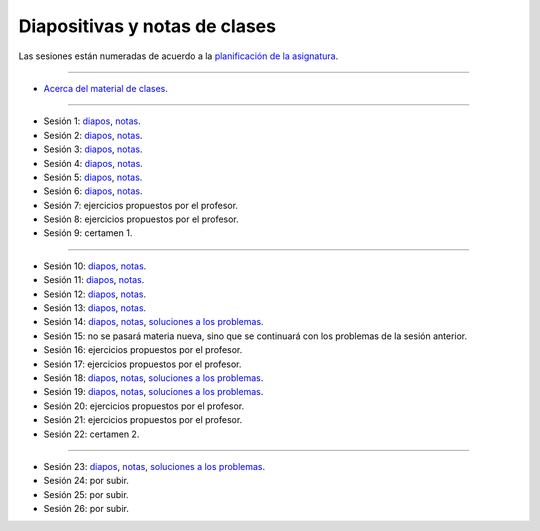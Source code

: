 Diapositivas y notas de clases
==============================

Las sesiones están numeradas
de acuerdo a la `planificación de la asignatura`_.

.. _planificación de la asignatura: https://spreadsheets.google.com/ccc?key=0Ake0OLr39mnXdGVncUxOYVUtMkVsQjEwc2FWdnVKRlE&hl=es&authkey=CJaQqdYN

----

* `Acerca del material de clases <../_static/00-notas.pdf>`_.

----

* Sesión 1: diapos__, notas__.

  .. __: http://csrg.inf.utfsm.cl/~rbonvall/diapos/01-diapos.pdf
  .. __: http://csrg.inf.utfsm.cl/~rbonvall/diapos/01-notas.pdf

* Sesión 2: diapos__, notas__.

  .. __: http://csrg.inf.utfsm.cl/~rbonvall/diapos/02-diapos.pdf
  .. __: http://csrg.inf.utfsm.cl/~rbonvall/diapos/02-notas.pdf

* Sesión 3: diapos__, notas__.

  .. __: http://csrg.inf.utfsm.cl/~rbonvall/diapos/03-diapos.pdf
  .. __: http://csrg.inf.utfsm.cl/~rbonvall/diapos/03-notas.pdf

* Sesión 4: diapos__, notas__.

  .. __: http://csrg.inf.utfsm.cl/~rbonvall/diapos/04-diapos.pdf
  .. __: http://csrg.inf.utfsm.cl/~rbonvall/diapos/04-notas.pdf

* Sesión 5: diapos__, notas__.

  .. __: http://csrg.inf.utfsm.cl/~rbonvall/diapos/05-diapos.pdf
  .. __: http://csrg.inf.utfsm.cl/~rbonvall/diapos/05-notas.pdf

* Sesión 6: diapos__, notas__.

  .. __: http://csrg.inf.utfsm.cl/~rbonvall/diapos/06-diapos.pdf
  .. __: http://csrg.inf.utfsm.cl/~rbonvall/diapos/06-notas.pdf

* Sesión 7: ejercicios propuestos por el profesor.
* Sesión 8: ejercicios propuestos por el profesor.
* Sesión 9: certamen 1.

----

* Sesión 10: diapos__, notas__.

  .. __: http://csrg.inf.utfsm.cl/~rbonvall/diapos/10-diapos.pdf
  .. __: http://csrg.inf.utfsm.cl/~rbonvall/diapos/10-notas.pdf

* Sesión 11: diapos__, notas__.

  .. __: http://csrg.inf.utfsm.cl/~rbonvall/diapos/11-diapos.pdf
  .. __: http://csrg.inf.utfsm.cl/~rbonvall/diapos/11-notas.pdf

* Sesión 12: diapos__, notas__.

  .. __: http://csrg.inf.utfsm.cl/~rbonvall/diapos/12-diapos.pdf
  .. __: http://csrg.inf.utfsm.cl/~rbonvall/diapos/12-notas.pdf

* Sesión 13: diapos__, notas__.

  .. __: http://csrg.inf.utfsm.cl/~rbonvall/diapos/13-diapos.pdf
  .. __: http://csrg.inf.utfsm.cl/~rbonvall/diapos/13-notas.pdf

* Sesión 14: diapos__, notas__, `soluciones a los problemas`__.

  .. __: http://csrg.inf.utfsm.cl/~rbonvall/diapos/14-diapos.pdf
  .. __: http://csrg.inf.utfsm.cl/~rbonvall/diapos/14-notas.pdf
  .. __: http://csrg.inf.utfsm.cl/~rbonvall/diapos/14-programas.zip

* Sesión 15:
  no se pasará materia nueva,
  sino que se continuará con los problemas de la sesión anterior.
* Sesión 16: ejercicios propuestos por el profesor.
* Sesión 17: ejercicios propuestos por el profesor.

* Sesión 18: diapos__, notas__, `soluciones a los problemas`__.

  .. __: http://csrg.inf.utfsm.cl/~rbonvall/diapos/18-diapos.pdf
  .. __: http://csrg.inf.utfsm.cl/~rbonvall/diapos/18-notas.pdf
  .. __: http://csrg.inf.utfsm.cl/~rbonvall/diapos/18-programas.zip

* Sesión 19: diapos__, notas__, `soluciones a los problemas`__.

  .. __: http://csrg.inf.utfsm.cl/~rbonvall/diapos/19-diapos.pdf
  .. __: http://csrg.inf.utfsm.cl/~rbonvall/diapos/19-notas.pdf
  .. __: http://csrg.inf.utfsm.cl/~rbonvall/diapos/19-programas.zip

* Sesión 20: ejercicios propuestos por el profesor.
* Sesión 21: ejercicios propuestos por el profesor.
* Sesión 22: certamen 2.

----

* Sesión 23: diapos__, notas__, `soluciones a los problemas`__.

  .. __: http://csrg.inf.utfsm.cl/~rbonvall/diapos/23-diapos.pdf
  .. __: http://csrg.inf.utfsm.cl/~rbonvall/diapos/23-notas.pdf
  .. __: http://csrg.inf.utfsm.cl/~rbonvall/diapos/23-programas.zip

* Sesión 24: por subir.
* Sesión 25: por subir.
* Sesión 26: por subir.

.. * Sesión 24: diapos__, notas__.
..
..  .. __: http://csrg.inf.utfsm.cl/~rbonvall/diapos/24-diapos.pdf
..  .. __: http://csrg.inf.utfsm.cl/~rbonvall/diapos/24-notas.pdf
